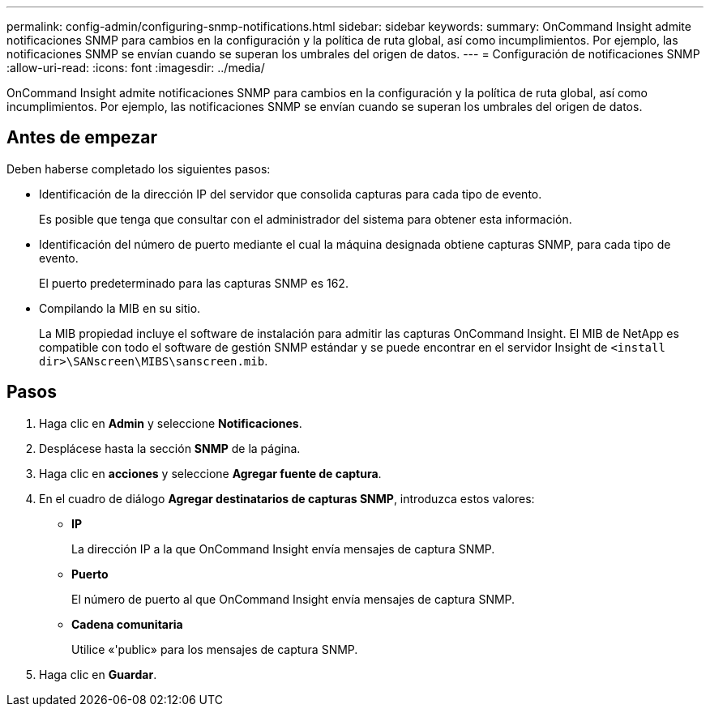 ---
permalink: config-admin/configuring-snmp-notifications.html 
sidebar: sidebar 
keywords:  
summary: OnCommand Insight admite notificaciones SNMP para cambios en la configuración y la política de ruta global, así como incumplimientos. Por ejemplo, las notificaciones SNMP se envían cuando se superan los umbrales del origen de datos. 
---
= Configuración de notificaciones SNMP
:allow-uri-read: 
:icons: font
:imagesdir: ../media/


[role="lead"]
OnCommand Insight admite notificaciones SNMP para cambios en la configuración y la política de ruta global, así como incumplimientos. Por ejemplo, las notificaciones SNMP se envían cuando se superan los umbrales del origen de datos.



== Antes de empezar

Deben haberse completado los siguientes pasos:

* Identificación de la dirección IP del servidor que consolida capturas para cada tipo de evento.
+
Es posible que tenga que consultar con el administrador del sistema para obtener esta información.

* Identificación del número de puerto mediante el cual la máquina designada obtiene capturas SNMP, para cada tipo de evento.
+
El puerto predeterminado para las capturas SNMP es 162.

* Compilando la MIB en su sitio.
+
La MIB propiedad incluye el software de instalación para admitir las capturas OnCommand Insight. El MIB de NetApp es compatible con todo el software de gestión SNMP estándar y se puede encontrar en el servidor Insight de `<install dir>\SANscreen\MIBS\sanscreen.mib`.





== Pasos

. Haga clic en *Admin* y seleccione *Notificaciones*.
. Desplácese hasta la sección *SNMP* de la página.
. Haga clic en *acciones* y seleccione *Agregar fuente de captura*.
. En el cuadro de diálogo *Agregar destinatarios de capturas SNMP*, introduzca estos valores:
+
** *IP*
+
La dirección IP a la que OnCommand Insight envía mensajes de captura SNMP.

** *Puerto*
+
El número de puerto al que OnCommand Insight envía mensajes de captura SNMP.

** *Cadena comunitaria*
+
Utilice «'public» para los mensajes de captura SNMP.



. Haga clic en *Guardar*.

